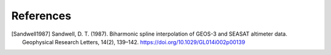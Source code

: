 References
==========

.. [Sandwell1987] Sandwell, D. T. (1987). Biharmonic spline interpolation of GEOS-3 and SEASAT altimeter data. Geophysical Research Letters, 14(2), 139–142. https://doi.org/10.1029/GL014i002p00139
